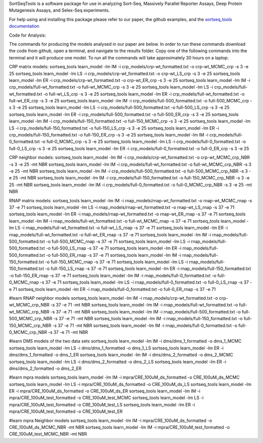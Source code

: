 SortSeqTools is a software package for use in analyzing Sort-Seq,
Massively Parallel Reporter Assays, Deep Protein Mutagenesis Assays, and Selex-Seq
experiments.

For help using and installing this package please refer to our paper, the
github examples, and the `sortseq_tools documentation`_

.. _`sortseq_tools documentation`: http://jbkinney.github.io/sortseq

Code for Analysis:

The commands for producing the models analysed in our paper are below.
In order to run these commands download the code from github, open a terminal, and navigate to the results
folder. Copy one of the following commands into the terminal and it will produce one model.
To run all the commands will take approximately 30 hours on a laptop.

CRP matrix models:
sortseq_tools learn_model -lm IM -i crp_models/crp-wt_formatted.txt -o crp-wt_MCMC_crp -s 3 -e 25
sortseq_tools learn_model -lm LS -i crp_models/crp-wt_formatted.txt -o crp-wt_LS_crp -s 3 -e 25
sortseq_tools learn_model -lm ER -i crp_models/crp-wt_formatted.txt -o crp-wt_ER_crp -s 3 -e 25
sortseq_tools learn_model -lm IM -i crp_models/full-wt_formatted.txt -o full-wt_MCMC_crp -s 3 -e 25
sortseq_tools learn_model -lm LS -i crp_models/full-wt_formatted.txt -o full-wt_LS_crp -s 3 -e 25
sortseq_tools learn_model -lm ER -i crp_models/full-wt_formatted.txt -o full-wt_ER_crp -s 3 -e 25
sortseq_tools learn_model -lm IM -i crp_models/full-500_formatted.txt -o full-500_MCMC_crp -s 3 -e 25
sortseq_tools learn_model -lm LS -i crp_models/full-500_formatted.txt -o full-500_LS_crp -s 3 -e 25
sortseq_tools learn_model -lm ER -i crp_models/full-500_formatted.txt -o full-500_ER_crp -s 3 -e 25
sortseq_tools learn_model -lm IM -i crp_models/full-150_formatted.txt -o full-150_MCMC_crp -s 3 -e 25
sortseq_tools learn_model -lm LS -i crp_models/full-150_formatted.txt -o full-150_LS_crp -s 3 -e 25
sortseq_tools learn_model -lm ER -i crp_models/full-150_formatted.txt -o full-150_ER_crp -s 3 -e 25
sortseq_tools learn_model -lm IM -i crp_models/full-0_formatted.txt -o full-0_MCMC_crp -s 3 -e 25
sortseq_tools learn_model -lm LS -i crp_models/full-0_formatted.txt -o full-0_LS_crp -s 3 -e 25
sortseq_tools learn_model -lm ER -i crp_models/full-0_formatted.txt -o full-0_ER_crp -s 3 -e 25

CRP neighbor models:
sortseq_tools learn_model -lm IM -i crp_models/crp-wt_formatted.txt -o crp-wt_MCMC_crp_NBR -s 3 -e 25 -mt NBR
sortseq_tools learn_model -lm IM -i crp_models/full-wt_formatted.txt -o full-wt_MCMC_crp_NBR -s 3 -e 25 -mt NBR
sortseq_tools learn_model -lm IM -i crp_models/full-500_formatted.txt -o full-500_MCMC_crp_NBR -s 3 -e 25 -mt NBR
sortseq_tools learn_model -lm IM -i crp_models/full-150_formatted.txt -o full-150_MCMC_crp_NBR -s 3 -e 25 -mt NBR
sortseq_tools learn_model -lm IM -i crp_models/full-0_formatted.txt -o full-0_MCMC_crp_NBR -s 3 -e 25 -mt NBR

RNAP matrix models:
sortseq_tools learn_model -lm IM -i rnap_models/rnap-wt_formatted.txt -o rnap-wt_MCMC_rnap -s 37 -e 71
sortseq_tools learn_model -lm LS -i rnap_models/rnap-wt_formatted.txt -o rnap-wt_LS_rnap -s 37 -e 71
sortseq_tools learn_model -lm ER -i rnap_models/rnap-wt_formatted.txt -o rnap-wt_ER_rnap -s 37 -e 71
sortseq_tools learn_model -lm IM -i rnap_models/full-wt_formatted.txt -o full-wt_MCMC_rnap -s 37 -e 71
sortseq_tools learn_model -lm LS -i rnap_models/full-wt_formatted.txt -o full-wt_LS_rnap -s 37 -e 71
sortseq_tools learn_model -lm ER -i rnap_models/full-wt_formatted.txt -o full-wt_ER_rnap -s 37 -e 71
sortseq_tools learn_model -lm IM -i rnap_models/full-500_formatted.txt -o full-500_MCMC_rnap -s 37 -e 71
sortseq_tools learn_model -lm LS -i rnap_models/full-500_formatted.txt -o full-500_LS_rnap -s 37 -e 71
sortseq_tools learn_model -lm ER -i rnap_models/full-500_formatted.txt -o full-500_ER_rnap -s 37 -e 71
sortseq_tools learn_model -lm IM -i rnap_models/full-150_formatted.txt -o full-150_MCMC_rnap -s 37 -e 71
sortseq_tools learn_model -lm LS -i rnap_models/full-150_formatted.txt -o full-150_LS_rnap -s 37 -e 71
sortseq_tools learn_model -lm ER -i rnap_models/full-150_formatted.txt -o full-150_ER_rnap -s 37 -e 71
sortseq_tools learn_model -lm IM -i rnap_models/full-0_formatted.txt -o full-0_MCMC_rnap -s 37 -e 71
sortseq_tools learn_model -lm LS -i rnap_models/full-0_formatted.txt -o full-0_LS_rnap -s 37 -e 71
sortseq_tools learn_model -lm ER -i rnap_models/full-0_formatted.txt -o full-0_ER_rnap -s 37 -e 71

#learn RNAP neighbor models
sortseq_tools learn_model -lm IM -i rnap_models/crp-wt_formatted.txt -o crp-wt_MCMC_crp_NBR -s 37 -e 71 -mt NBR
sortseq_tools learn_model -lm IM -i rnap_models/full-wt_formatted.txt -o full-wt_MCMC_crp_NBR -s 37 -e 71 -mt NBR
sortseq_tools learn_model -lm IM -i rnap_models/full-500_formatted.txt -o full-500_MCMC_crp_NBR -s 37 -e 71 -mt NBR
sortseq_tools learn_model -lm IM -i rnap_models/full-150_formatted.txt -o full-150_MCMC_crp_NBR -s 37 -e 71 -mt NBR
sortseq_tools learn_model -lm IM -i rnap_models/full-0_formatted.txt -o full-0_MCMC_crp_NBR -s 37 -e 71 -mt NBR

#learn DMS models of the two data sets
sortseq_tools learn_model -lm IM -i dms/dms_1_formatted -o dms_1_MCMC
sortseq_tools learn_model -lm LS -i dms/dms_1_formatted -o dms_1_LS
sortseq_tools learn_model -lm ER -i dms/dms_1_formatted -o dms_1_ER
sortseq_tools learn_model -lm IM -i dms/dms_2_formatted -o dms_2_MCMC
sortseq_tools learn_model -lm LS -i dms/dms_2_formatted -o dms_2_LS
sortseq_tools learn_model -lm ER -i dms/dms_2_formatted -o dms_2_ER

#learn mpra models 
sortseq_tools learn_model -lm IM -i mpra/CRE_100uM_ds_formatted -o CRE_100uM_ds_MCMC
sortseq_tools learn_model -lm LS -i mpra/CRE_100uM_ds_formatted -o CRE_100uM_ds_LS
sortseq_tools learn_model -lm ER -i mpra/CRE_100uM_ds_formatted -o CRE_100uM_ds_ER
sortseq_tools learn_model -lm IM -i mpra/CRE_100uM_test_formatted -o CRE_100uM_test_MCMC
sortseq_tools learn_model -lm LS -i mpra/CRE_100uM_test_formatted -o CRE_100uM_test_LS
sortseq_tools learn_model -lm ER -i mpra/CRE_100uM_test_formatted -o CRE_100uM_test_ER

#learn mpra Neighbor models
sortseq_tools learn_model -lm IM -i mpra/CRE_100uM_ds_formatted -o CRE_100uM_ds_MCMC_NBR -mt NBR
sortseq_tools learn_model -lm IM -i mpra/CRE_100uM_test_formatted -o CRE_100uM_test_MCMC_NBR -mt NBR
